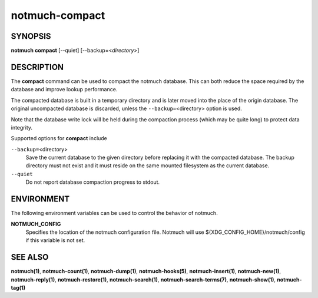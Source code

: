 ===============
notmuch-compact
===============

SYNOPSIS
========

**notmuch** **compact** [--quiet] [--backup=<*directory*>]

DESCRIPTION
===========

The **compact** command can be used to compact the notmuch database.
This can both reduce the space required by the database and improve
lookup performance.

The compacted database is built in a temporary directory and is later
moved into the place of the origin database. The original uncompacted
database is discarded, unless the ``--backup=``\ <directory> option is
used.

Note that the database write lock will be held during the compaction
process (which may be quite long) to protect data integrity.

Supported options for **compact** include

``--backup=``\ <directory>
    Save the current database to the given directory before replacing
    it with the compacted database. The backup directory must not
    exist and it must reside on the same mounted filesystem as the
    current database.

``--quiet``
    Do not report database compaction progress to stdout.

ENVIRONMENT
===========

The following environment variables can be used to control the behavior
of notmuch.

**NOTMUCH\_CONFIG**
    Specifies the location of the notmuch configuration file. Notmuch
    will use ${XDG_CONFIG_HOME}/notmuch/config if this variable is not set.

SEE ALSO
========

**notmuch(1)**,
**notmuch-count(1)**,
**notmuch-dump(1)**,
**notmuch-hooks(5)**,
**notmuch-insert(1)**,
**notmuch-new(1)**,
**notmuch-reply(1)**,
**notmuch-restore(1)**,
**notmuch-search(1)**,
**notmuch-search-terms(7)**,
**notmuch-show(1)**,
**notmuch-tag(1)**
